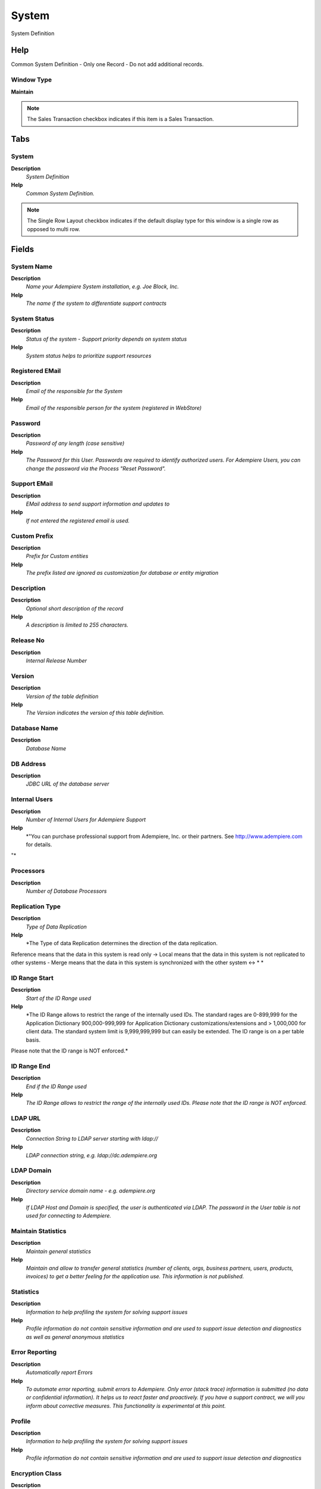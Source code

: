 
.. _functional-guide/window/window-system:

======
System
======

System Definition

Help
====
Common System Definition - Only one Record - Do not add additional records.

Window Type
-----------
\ **Maintain**\ 

.. note::
    The Sales Transaction checkbox indicates if this item is a Sales Transaction.


Tabs
====

System
------
\ **Description**\ 
 \ *System Definition*\ 
\ **Help**\ 
 \ *Common System Definition.*\ 

.. note::
    The Single Row Layout checkbox indicates if the default display type for this window is a single row as opposed to multi row.

Fields
======

System Name
-----------
\ **Description**\ 
 \ *Name your Adempiere System installation, e.g. Joe Block, Inc.*\ 
\ **Help**\ 
 \ *The name if the system to differentiate support contracts*\ 

System Status
-------------
\ **Description**\ 
 \ *Status of the system - Support priority depends on system status*\ 
\ **Help**\ 
 \ *System status helps to prioritize support resources*\ 

Registered EMail
----------------
\ **Description**\ 
 \ *Email of the responsible for the System*\ 
\ **Help**\ 
 \ *Email of the responsible person for the system (registered in WebStore)*\ 

Password
--------
\ **Description**\ 
 \ *Password of any length (case sensitive)*\ 
\ **Help**\ 
 \ *The Password for this User.  Passwords are required to identify authorized users.  For Adempiere Users, you can change the password via the Process "Reset Password".*\ 

Support EMail
-------------
\ **Description**\ 
 \ *EMail address to send support information and updates to*\ 
\ **Help**\ 
 \ *If not entered the registered email is used.*\ 

Custom Prefix
-------------
\ **Description**\ 
 \ *Prefix for Custom entities*\ 
\ **Help**\ 
 \ *The prefix listed are ignored as customization for database or entity migration*\ 

Description
-----------
\ **Description**\ 
 \ *Optional short description of the record*\ 
\ **Help**\ 
 \ *A description is limited to 255 characters.*\ 

Release No
----------
\ **Description**\ 
 \ *Internal Release Number*\ 

Version
-------
\ **Description**\ 
 \ *Version of the table definition*\ 
\ **Help**\ 
 \ *The Version indicates the version of this table definition.*\ 

Database Name
-------------
\ **Description**\ 
 \ *Database Name*\ 

DB Address
----------
\ **Description**\ 
 \ *JDBC URL of the database server*\ 

Internal Users
--------------
\ **Description**\ 
 \ *Number of Internal Users for Adempiere Support*\ 
\ **Help**\ 
 \ *"You can purchase professional support from Adempiere, Inc. or their partners.  See http://www.adempiere.com for details.
"*\ 

Processors
----------
\ **Description**\ 
 \ *Number of Database Processors*\ 

Replication Type
----------------
\ **Description**\ 
 \ *Type of Data Replication*\ 
\ **Help**\ 
 \ *The Type of data Replication determines the direction of the data replication.  
Reference means that the data in this system is read only -> 
Local means that the data in this system is not replicated to other systems - 
Merge means that the data in this system is synchronized with the other system <-> * *\ 

ID Range Start
--------------
\ **Description**\ 
 \ *Start of the ID Range used*\ 
\ **Help**\ 
 \ *The ID Range allows to restrict the range of the internally used IDs. The standard rages are 0-899,999 for the Application Dictionary 900,000-999,999 for Application Dictionary customizations/extensions and > 1,000,000 for client data. The standard system limit is 9,999,999,999 but can easily be extended.  The ID range is on a per table basis.
Please note that the ID range is NOT enforced.*\ 

ID Range End
------------
\ **Description**\ 
 \ *End if the ID Range used*\ 
\ **Help**\ 
 \ *The ID Range allows to restrict the range of the internally used IDs. Please note that the ID range is NOT enforced.*\ 

LDAP URL
--------
\ **Description**\ 
 \ *Connection String to LDAP server starting with ldap://*\ 
\ **Help**\ 
 \ *LDAP connection string, e.g. ldap://dc.adempiere.org*\ 

LDAP Domain
-----------
\ **Description**\ 
 \ *Directory service domain name - e.g. adempiere.org*\ 
\ **Help**\ 
 \ *If LDAP Host and Domain is specified, the user is authenticated via LDAP. The password in the User table is not used for connecting to Adempiere.*\ 

Maintain Statistics
-------------------
\ **Description**\ 
 \ *Maintain general statistics*\ 
\ **Help**\ 
 \ *Maintain and allow to transfer general statistics (number of clients, orgs, business partners, users, products, invoices) to get a better feeling for the application use.  This information is not published.*\ 

Statistics
----------
\ **Description**\ 
 \ *Information to help profiling the system for solving support issues*\ 
\ **Help**\ 
 \ *Profile information do not contain sensitive information and are used to support issue detection and diagnostics as well as general anonymous statistics*\ 

Error Reporting
---------------
\ **Description**\ 
 \ *Automatically report Errors*\ 
\ **Help**\ 
 \ *To automate error reporting, submit errors to Adempiere. Only error (stack trace) information is submitted (no data or confidential information).  It helps us to react faster and proactively.  If you have a support contract, we will you inform about corrective measures.  This functionality is experimental at this point.*\ 

Profile
-------
\ **Description**\ 
 \ *Information to help profiling the system for solving support issues*\ 
\ **Help**\ 
 \ *Profile information do not contain sensitive information and are used to support issue detection and diagnostics*\ 

Encryption Class
----------------
\ **Description**\ 
 \ *Encryption Class used for securing data content*\ 
\ **Help**\ 
 \ *The class needs to implement the interface org.compiere.util.SecureInterface.
You enable it by setting the COMPIERE_SECURE parameter of your Client and Server start scripts to the custom class.*\ 

Fail on Missing Model Validator
-------------------------------

Last Build Info
---------------

Fail if Build Differ
--------------------

Support Expires
---------------
\ **Description**\ 
 \ *Date when the Adempiere support expires*\ 
\ **Help**\ 
 \ *Check http://www.adempiere.org for support options*\ 

Validate Support
----------------
\ **Description**\ 
 \ *Validate Support Contract*\ 
\ **Help**\ 
 \ *The process connects to the Adempiere Support Services server and validates the support contract.  To sign up for support, please go to http://www.adempiere.org*\ 
